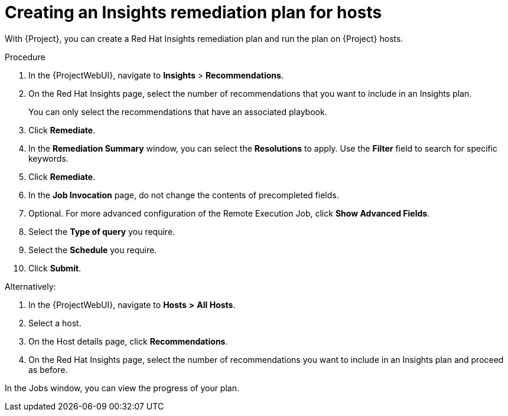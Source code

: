 :_mod-docs-content-type: PROCEDURE

[id="Creating_an_Insights_Remediation_Plan_for_Hosts_{context}"]
= Creating an Insights remediation plan for hosts

With {Project}, you can create a Red{nbsp}Hat Insights remediation plan and run the plan on {Project} hosts.

.Procedure
. In the {ProjectWebUI}, navigate to *Insights* > *Recommendations*.
. On the Red{nbsp}Hat Insights page, select the number of recommendations that you want to include in an Insights plan.
+
You can only select the recommendations that have an associated playbook.
. Click *Remediate*.
. In the *Remediation Summary* window, you can select the *Resolutions* to apply.
Use the *Filter* field to search for specific keywords.
. Click *Remediate*.
. In the *Job Invocation* page, do not change the contents of precompleted fields.
. Optional. For more advanced configuration of the Remote Execution Job, click *Show Advanced Fields*.
. Select the *Type of query* you require.
. Select the *Schedule* you require.
. Click *Submit*.

Alternatively:

. In the {ProjectWebUI}, navigate to *Hosts* *>* *All Hosts*.
. Select a host.
. On the Host details page, click *Recommendations*.
. On the Red{nbsp}Hat Insights page, select the number of recommendations you want to include in an Insights plan and proceed as before.

In the Jobs window, you can view the progress of your plan.
